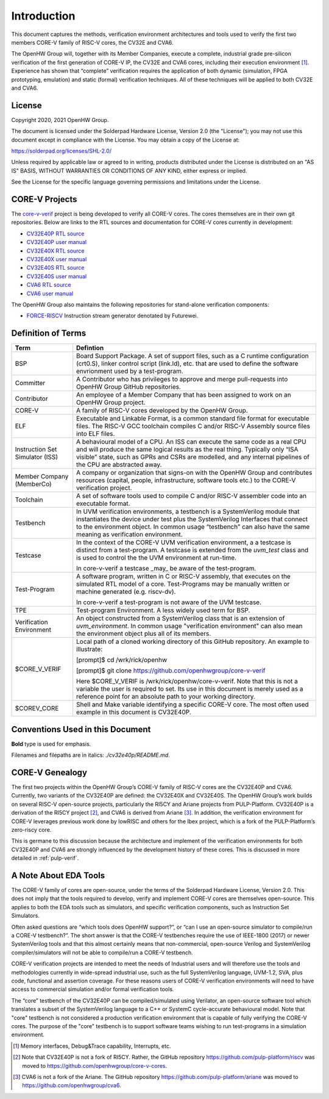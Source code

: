 ..
   Copyright (c) 2020, 2021 OpenHW Group

   Licensed under the Solderpad Hardware Licence, Version 2.0 (the "License");
   you may not use this file except in compliance with the License.
   You may obtain a copy of the License at

   https://solderpad.org/licenses/

   Unless required by applicable law or agreed to in writing, software
   distributed under the License is distributed on an "AS IS" BASIS,
   WITHOUT WARRANTIES OR CONDITIONS OF ANY KIND, either express or implied.
   See the License for the specific language governing permissions and
   limitations under the License.

   SPDX-License-Identifier: Apache-2.0 WITH SHL-2.0


Introduction
============

This document captures the methods, verification environment
architectures and tools used to verify the first two members CORE-V
family of RISC-V cores, the CV32E and CVA6.

The OpenHW Group will, together with its Member Companies, execute a
complete, industrial grade pre-silicon verification of the first
generation of CORE-V IP, the CV32E and CVA6 cores, including their
execution environment [1]_. Experience has shown that “complete”
verification requires the application of both dynamic (simulation, FPGA
prototyping, emulation) and static (formal) verification techniques. All
of these techniques will be applied to both CV32E and CVA6.

License
-------

Copyright 2020, 2021 OpenHW Group.

The document is licensed under the Solderpad Hardware License, Version
2.0 (the "License"); you may not use this document except in compliance
with the License. You may obtain a copy of the License at:

https://solderpad.org/licenses/SHL-2.0/

Unless required by applicable law or agreed to in writing, products
distributed under the License is distributed on an "AS IS" BASIS,
WITHOUT WARRANTIES OR CONDITIONS OF ANY KIND, either express or implied.

See the License for the specific language governing permissions and
limitations under the License.

CORE-V Projects
---------------

The `core-v-verif <https://github.com/openhwgroup/core-v-verif>`_ project is being
developed to verify all CORE-V cores.  The cores themselves are in their own git
repositories.  Below are links to the RTL sources and documentation for CORE-V
cores currently in development:

- `CV32E40P RTL source <https://github.com/openhwgroup/cv32e40p>`_
- `CV32E40P user manual <https://cv32e40p.readthedocs.io/en/latest/>`_
- `CV32E40X RTL source <https://github.com/openhwgroup/cv32e40x>`_
- `CV32E40X user manual <https://cv32e40x.readthedocs.io/en/latest/>`_
- `CV32E40S RTL source <https://github.com/openhwgroup/cv32e40s>`_
- `CV32E40S user manual <https://cv32e40s.readthedocs.io/en/latest/>`_
- `CVA6 RTL source <https://github.com/openhwgroup/cva6>`_
- `CVA6 user manual <https://cva6.readthedocs.io/en/latest/intro.html>`_

The OpenHW Group also maintains the following repositories for stand-alone verification components:

- `FORCE-RISCV <https://github.com/openhwgroup/force-riscv>`_ Instruction stream generator denotated by Futurewei.

Definition of Terms
-------------------

+---------------+--------------------------------------------------------------------+
| Term          | Defintion                                                          |
+===============+====================================================================+
| BSP           | Board Support Package. A set of support files, such as a C         |
|               | runtime configuration (crt0.S), linker control script (link.ld),   |
|               | etc. that are used to define the software envrionment used by a    |
|               | test-program.                                                      |
+---------------+--------------------------------------------------------------------+
| Committer     | A Contributor who has privileges to approve and merge              |
|               | pull-requests into OpenHW Group GitHub repositories.               |
+---------------+--------------------------------------------------------------------+
| Contributor   | An employee of a Member Company that has been assigned to          |
|               | work on an OpenHW Group project.                                   |
+---------------+--------------------------------------------------------------------+
| CORE-V        | A family of RISC-V cores developed by the OpenHW Group.            |
+---------------+--------------------------------------------------------------------+
| ELF           | Executable and Linkable Format, is a common standard file          |
|               | format for executable files. The RISC-V GCC toolchain              |
|               | compiles C and/or RISC-V Assembly source files into ELF            |
|               | files.                                                             |
+---------------+--------------------------------------------------------------------+
| Instruction   | A behavioural model of a CPU. An ISS can execute the same          |
| Set           | code as a real CPU and will produce the same logical               |
| Simulator     | results as the real thing. Typically only “ISA visible”            |
| (ISS)         | state, such as GPRs and CSRs are modelled, and any                 |
|               | internal pipelines of the CPU are abstracted away.                 |
+---------------+--------------------------------------------------------------------+
| Member        | A company or organization that signs-on with the OpenHW            |
| Company       | Group and contributes resources (capital, people,                  |
| (MemberCo)    | infrastructure, software tools etc.) to the CORE-V                 |
|               | verification project.                                              |
+---------------+--------------------------------------------------------------------+
| Toolchain     | A set of software tools used to compile C and/or RISC-V            |
|               | assembler code into an executable format.                          |
+---------------+--------------------------------------------------------------------+
| Testbench     | In UVM verification environments, a testbench is a                 |
|               | SystemVerilog module that instantiates the device under            |
|               | test plus the SystemVerilog Interfaces that connect to the         |
|               | environment object. In common usage “testbench” can also           |
|               | have the same meaning as verification environment.                 |
+---------------+--------------------------------------------------------------------+
| Testcase      | In the context of the CORE-V UVM verification environment, a       |
|               | a testcase is distinct from a test-program.  A testcase is extended|
|               | from the `uvm_test` class and is used to control the the UVM       |
|               | environment at run-time.                                           |
|               |                                                                    |
|               | In core-v-verif a testcase _may_ be aware of the test-program.     |
+---------------+--------------------------------------------------------------------+
| Test-Program  | A software program, written in C or RISC-V assembly, that executes |
|               | on the simulated RTL model of a core.  Test-Programs may be        |
|               | manually written or machine generated (e.g. riscv-dv).             |
|               |                                                                    |
|               | In core-v-verif a test-program is not aware of the UVM testcase.   |
+---------------+--------------------------------------------------------------------+
| TPE           | Test-program Environment.  A less widely used term for BSP.        |
+---------------+--------------------------------------------------------------------+
| Verification  | An object constructed from a SystemVerilog class that is an        |
| Environment   | extension of `uvm_environment`.  In common usage "verification     |
|               | environment" can also mean the environment object plus all of its  |
|               | members.                                                           |
+---------------+--------------------------------------------------------------------+
| $CORE_V_VERIF | Local path of a cloned working directory of this GitHub repository.|
|               | An example to illustrate:                                          |
|               |                                                                    |
|               | [prompt]$ cd /wrk/rick/openhw                                      |
|               |                                                                    |
|               | [prompt]$ git clone https://github.com/openhwgroup/core-v-verif    |
|               |                                                                    |
|               | Here $CORE_V_VERIF is /wrk/rick/openhw/core-v-verif. Note          |
|               | that this is not a variable the user is required to set. Its use   |
|               | in this document is merely used as a reference point for an        |
|               | absolute path to your working directory.                           |
+---------------+--------------------------------------------------------------------+
| $COREV_CORE   | Shell and Make variable identifying a specific CORE-V core.        |
|               | The most often used example in this document is CV32E40P.          |
+---------------+--------------------------------------------------------------------+

Conventions Used in this Document
---------------------------------

**Bold** type is used for emphasis.

Filenames and filepaths are in italics: *./cv32e40p/README.md*.

CORE-V Genealogy
----------------

The first two projects within the OpenHW Group’s CORE-V family of RISC-V cores
are the CV32E40P and CVA6. Currently, two variants of the CV32E40P are
defined: the CV32E40X and CV32E40S. The OpenHW Group’s work builds on
several RISC-V open-source projects, particularly the RI5CY and Ariane
projects from PULP-Platform. CV32E40P is a derivation of the RI5CY
project [2]_, and CVA6 is derived from Ariane [3]_. In addition, the
verification environment for CORE-V leverages previous work done by
lowRISC and others for the Ibex project, which is a fork of the
PULP-Platform’s zero-riscy core.

This is germane to this discussion because the architecture and
implement of the verification environments for both CV32E40P and CVA6 are
strongly influenced by the development history of these cores. This is
discussed in more detailed in :ref:`pulp-verif`.


A Note About EDA Tools
----------------------

The CORE-V family of cores are open-source, under the terms of the
Solderpad Hardware License, Version 2.0. This does not imply that the
tools required to develop, verify and implement CORE-V cores are
themselves open-source. This applies to both the EDA tools such as
simulators, and specific verification components, such as Instruction
Set Simulators.

Often asked questions are “which tools does OpenHW support?”, or “can I
use an open-source simulator to compile/run a CORE-V testbench?”. The
short answer is that the CORE-V testbenches require the use of IEEE-1800
(2017) or newer SystemVerilog tools and that this almost certainly means
that non-commercial, open-source Verilog and SystemVerilog
compiler/simulators will not be able to compile/run a CORE-V testbench.

CORE-V verification projects are intended to meet the needs of
Industrial users and will therefore use the tools and methodologies
currently in wide-spread industrial use, such as the full SystemVerilog
language, UVM-1.2, SVA, plus code, functional and assertion coverage.
For these reasons users of CORE-V verification environments will need to
have access to commercial simulation and/or formal verification tools.

The “core” testbench of the CV32E40P can be compiled/simulated
using Verilator, an open-source software tool which translates a subset
of the SystemVerilog language to a C++ or SystemC cycle-accurate
behavioural model. Note that "core" testbench is not considered a production
verification environment that is capable of fully verifying the CORE-V cores.
The purpose of the "core" testbench is to support software teams wishing to
run test-programs in a simulation environment.


.. [1]
   Memory interfaces, Debug&Trace capability, Interrupts, etc.

.. [2]
   Note that CV32E40P is not a fork of RI5CY. Rather, the GitHub repository
   https://github.com/pulp-platform/riscv was moved to
   https://github.com/openhwgroup/core-v-cores.

.. [3]
   CVA6 is not a fork of the Ariane. The GitHub repository
   https://github.com/pulp-platform/ariane was moved to
   https://github.com/openhwgroup/cva6.

